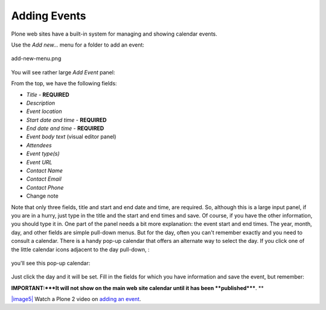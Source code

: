 Adding Events
==================

Plone web sites have a built-in system for managing and showing calendar
events.

Use the *Add new...* menu for a folder to add an event:

.. figure:: ../_static/addnewmenu.png
   :align: center
   :alt: add-new-menu.png

   add-new-menu.png

You will see rather large *Add Event* panel:

|image4|

From the top, we have the following fields:

-  *Title* - **REQUIRED**
-  *Description*
-  *Event location*
-  *Start date and time* - **REQUIRED**
-  *End date and time* - **REQUIRED**
-  *Event body text* (visual editor panel)
-  *Attendees*
-  *Event type(s)*
-  *Event URL*
-  *Contact Name*
-  *Contact Email*
-  *Contact Phone*
-  Change note

Note that only three fields, title and start and end date and time, are
required. So, although this is a large input panel, if you are in a
hurry, just type in the title and the start and end times and save. Of
course, if you have the other information, you should type it in.
One part of the panel needs a bit more explanation: the event start and
end times. The year, month, day, and other fields are simple pull-down
menus. But for the day, often you can't remember exactly and you need to
consult a calendar. There is a handy pop-up calendar that offers an
alternate way to select the day. If you click one of the little calendar
icons adjacent to the day pull-down, :

.. figure:: ../_static/eventstartandendfields.png
   :align: center
   :alt: 

you'll see this pop-up calendar:

.. figure:: ../_static/calendarpopuppanel.png
   :align: center
   :alt: 

Just click the day and it will be set. Fill in the fields for which you
have information and save the event, but remember:

**IMPORTANT:***It will not show on the main web site calendar until it
has been **published*****.
**

`|image5| <http://media.plone.org/LearnPlone/Creating%20an%20Event.swf>`_
Watch a Plone 2 video on `adding an
event <http://media.plone.org/LearnPlone/Creating%20an%20Event.swf>`_.

.. |image4| image:: ../_static/addevent.png
